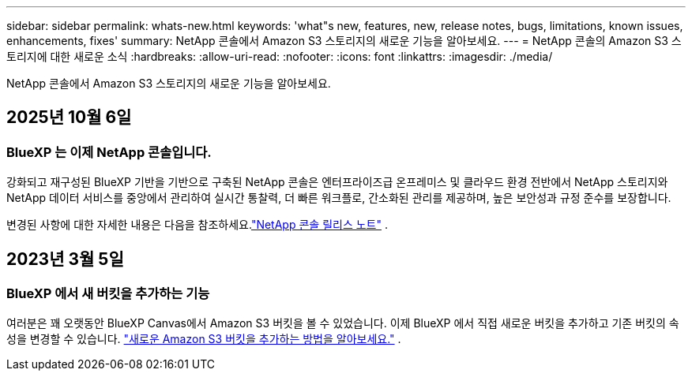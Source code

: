 ---
sidebar: sidebar 
permalink: whats-new.html 
keywords: 'what"s new, features, new, release notes, bugs, limitations, known issues, enhancements, fixes' 
summary: NetApp 콘솔에서 Amazon S3 스토리지의 새로운 기능을 알아보세요. 
---
= NetApp 콘솔의 Amazon S3 스토리지에 대한 새로운 소식
:hardbreaks:
:allow-uri-read: 
:nofooter: 
:icons: font
:linkattrs: 
:imagesdir: ./media/


[role="lead"]
NetApp 콘솔에서 Amazon S3 스토리지의 새로운 기능을 알아보세요.



== 2025년 10월 6일



=== BlueXP 는 이제 NetApp 콘솔입니다.

강화되고 재구성된 BlueXP 기반을 기반으로 구축된 NetApp 콘솔은 엔터프라이즈급 온프레미스 및 클라우드 환경 전반에서 NetApp 스토리지와 NetApp 데이터 서비스를 중앙에서 관리하여 실시간 통찰력, 더 빠른 워크플로, 간소화된 관리를 제공하며, 높은 보안성과 규정 준수를 보장합니다.

변경된 사항에 대한 자세한 내용은 다음을 참조하세요.link:https://docs.netapp.com/us-en/bluexp-relnotes/index.html["NetApp 콘솔 릴리스 노트"] .



== 2023년 3월 5일



=== BlueXP 에서 새 버킷을 추가하는 기능

여러분은 꽤 오랫동안 BlueXP Canvas에서 Amazon S3 버킷을 볼 수 있었습니다.  이제 BlueXP 에서 직접 새로운 버킷을 추가하고 기존 버킷의 속성을 변경할 수 있습니다. https://docs.netapp.com/us-en/storage-management-s3-storage/task-add-s3-bucket.html["새로운 Amazon S3 버킷을 추가하는 방법을 알아보세요."] .
